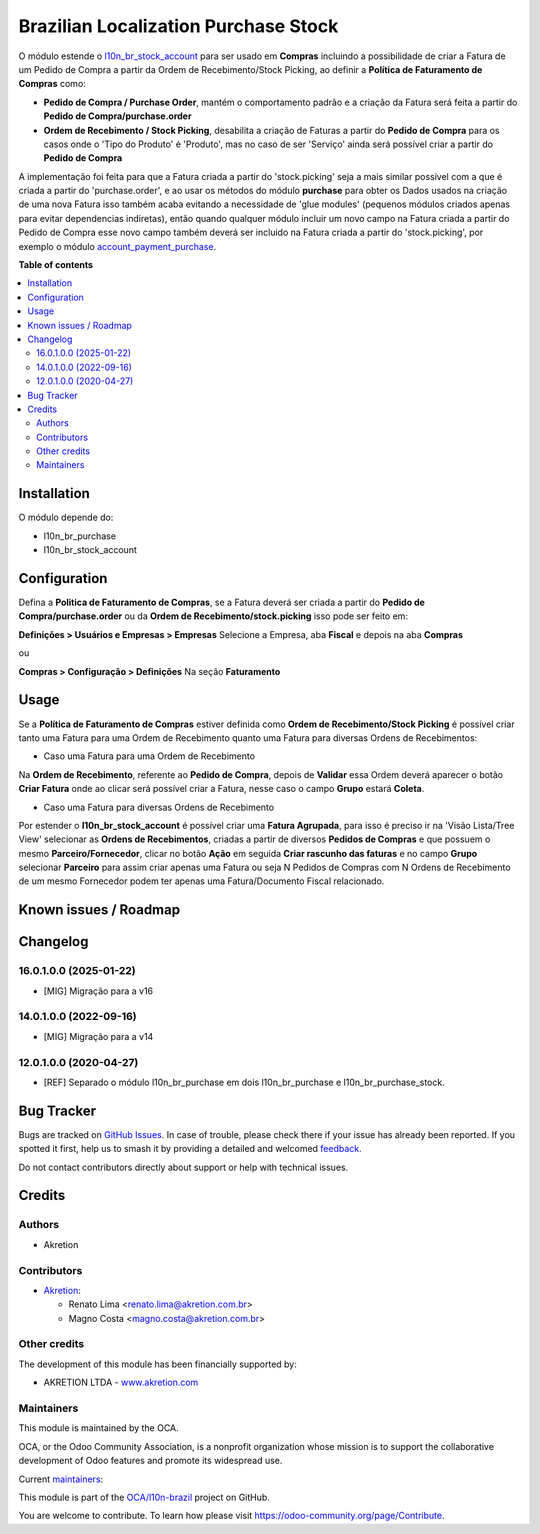 =====================================
Brazilian Localization Purchase Stock
=====================================

.. 
   !!!!!!!!!!!!!!!!!!!!!!!!!!!!!!!!!!!!!!!!!!!!!!!!!!!!
   !! This file is generated by oca-gen-addon-readme !!
   !! changes will be overwritten.                   !!
   !!!!!!!!!!!!!!!!!!!!!!!!!!!!!!!!!!!!!!!!!!!!!!!!!!!!
   !! source digest: sha256:585e6573df7c3affd7f66fc37553dba3e216a1cddd19154aa960cfba7673d7c6
   !!!!!!!!!!!!!!!!!!!!!!!!!!!!!!!!!!!!!!!!!!!!!!!!!!!!

.. |badge1| image:: https://img.shields.io/badge/maturity-Beta-yellow.png
    :target: https://odoo-community.org/page/development-status
    :alt: Beta
.. |badge2| image:: https://img.shields.io/badge/licence-AGPL--3-blue.png
    :target: http://www.gnu.org/licenses/agpl-3.0-standalone.html
    :alt: License: AGPL-3
.. |badge3| image:: https://img.shields.io/badge/github-OCA%2Fl10n--brazil-lightgray.png?logo=github
    :target: https://github.com/OCA/l10n-brazil/tree/16.0/l10n_br_purchase_stock
    :alt: OCA/l10n-brazil
.. |badge4| image:: https://img.shields.io/badge/weblate-Translate%20me-F47D42.png
    :target: https://translation.odoo-community.org/projects/l10n-brazil-16-0/l10n-brazil-16-0-l10n_br_purchase_stock
    :alt: Translate me on Weblate
.. |badge5| image:: https://img.shields.io/badge/runboat-Try%20me-875A7B.png
    :target: https://runboat.odoo-community.org/builds?repo=OCA/l10n-brazil&target_branch=16.0
    :alt: Try me on Runboat

|badge1| |badge2| |badge3| |badge4| |badge5|

O módulo estende o
`l10n_br_stock_account <https://github.com/OCA/l10n-brazil/tree/16.0/l10n_br_stock_account>`__
para ser usado em **Compras** incluindo a possibilidade de criar a
Fatura de um Pedido de Compra a partir da Ordem de Recebimento/Stock
Picking, ao definir a **Política de Faturamento de Compras** como:

- **Pedido de Compra / Purchase Order**, mantém o comportamento padrão e
  a criação da Fatura será feita a partir do **Pedido de
  Compra/purchase.order**

- **Ordem de Recebimento / Stock Picking**, desabilita a criação de
  Faturas a partir do **Pedido de Compra** para os casos onde o 'Tipo do
  Produto' é 'Produto', mas no caso de ser 'Serviço' ainda será possível
  criar a partir do **Pedido de Compra**

A implementação foi feita para que a Fatura criada a partir do
'stock.picking' seja a mais similar possível com a que é criada a partir
do 'purchase.order', e ao usar os métodos do módulo **purchase** para
obter os Dados usados na criação de uma nova Fatura isso também acaba
evitando a necessidade de 'glue modules' (pequenos módulos criados
apenas para evitar dependencias indiretas), então quando qualquer módulo
incluir um novo campo na Fatura criada a partir do Pedido de Compra esse
novo campo também deverá ser incluido na Fatura criada a partir do
'stock.picking', por exemplo o módulo
`account_payment_purchase <https://github.com/OCA/bank-payment/tree/16.0/account_payment_purchase>`__.

**Table of contents**

.. contents::
   :local:

Installation
============

O módulo depende do:

- l10n_br_purchase
- l10n_br_stock_account

Configuration
=============

Defina a **Politica de Faturamento de Compras**, se a Fatura deverá ser
criada a partir do **Pedido de Compra/purchase.order** ou da **Ordem de
Recebimento/stock.picking** isso pode ser feito em:

**Definições > Usuários e Empresas > Empresas** Selecione a Empresa, aba
**Fiscal** e depois na aba **Compras**

ou

**Compras > Configuração > Definições** Na seção **Faturamento**

Usage
=====

Se a **Política de Faturamento de Compras** estiver definida como
**Ordem de Recebimento/Stock Picking** é possível criar tanto uma Fatura
para uma Ordem de Recebimento quanto uma Fatura para diversas Ordens de
Recebimentos:

- Caso uma Fatura para uma Ordem de Recebimento

Na **Ordem de Recebimento**, referente ao **Pedido de Compra**, depois
de **Validar** essa Ordem deverá aparecer o botão **Criar Fatura** onde
ao clicar será possível criar a Fatura, nesse caso o campo **Grupo**
estará **Coleta**.

- Caso uma Fatura para diversas Ordens de Recebimento

Por estender o **l10n_br_stock_account** é possível criar uma **Fatura
Agrupada**, para isso é preciso ir na 'Visão Lista/Tree View' selecionar
as **Ordens de Recebimentos**, criadas a partir de diversos **Pedidos de
Compras** e que possuem o mesmo **Parceiro/Fornecedor**, clicar no botão
**Ação** em seguida **Criar rascunho das faturas** e no campo **Grupo**
selecionar **Parceiro** para assim criar apenas uma Fatura ou seja N
Pedidos de Compras com N Ordens de Recebimento de um mesmo Fornecedor
podem ter apenas uma Fatura/Documento Fiscal relacionado.

Known issues / Roadmap
======================



Changelog
=========

16.0.1.0.0 (2025-01-22)
-----------------------

- [MIG] Migração para a v16

14.0.1.0.0 (2022-09-16)
-----------------------

- [MIG] Migração para a v14

12.0.1.0.0 (2020-04-27)
-----------------------

- [REF] Separado o módulo l10n_br_purchase em dois l10n_br_purchase e
  l10n_br_purchase_stock.

Bug Tracker
===========

Bugs are tracked on `GitHub Issues <https://github.com/OCA/l10n-brazil/issues>`_.
In case of trouble, please check there if your issue has already been reported.
If you spotted it first, help us to smash it by providing a detailed and welcomed
`feedback <https://github.com/OCA/l10n-brazil/issues/new?body=module:%20l10n_br_purchase_stock%0Aversion:%2016.0%0A%0A**Steps%20to%20reproduce**%0A-%20...%0A%0A**Current%20behavior**%0A%0A**Expected%20behavior**>`_.

Do not contact contributors directly about support or help with technical issues.

Credits
=======

Authors
-------

* Akretion

Contributors
------------

- `Akretion <https://www.akretion.com/pt-BR>`__:

  - Renato Lima <renato.lima@akretion.com.br>
  - Magno Costa <magno.costa@akretion.com.br>

Other credits
-------------

The development of this module has been financially supported by:

- AKRETION LTDA - `www.akretion.com <http://www.akretion.com>`__

Maintainers
-----------

This module is maintained by the OCA.

.. image:: https://odoo-community.org/logo.png
   :alt: Odoo Community Association
   :target: https://odoo-community.org

OCA, or the Odoo Community Association, is a nonprofit organization whose
mission is to support the collaborative development of Odoo features and
promote its widespread use.

.. |maintainer-renatonlima| image:: https://github.com/renatonlima.png?size=40px
    :target: https://github.com/renatonlima
    :alt: renatonlima
.. |maintainer-mbcosta| image:: https://github.com/mbcosta.png?size=40px
    :target: https://github.com/mbcosta
    :alt: mbcosta

Current `maintainers <https://odoo-community.org/page/maintainer-role>`__:

|maintainer-renatonlima| |maintainer-mbcosta| 

This module is part of the `OCA/l10n-brazil <https://github.com/OCA/l10n-brazil/tree/16.0/l10n_br_purchase_stock>`_ project on GitHub.

You are welcome to contribute. To learn how please visit https://odoo-community.org/page/Contribute.

